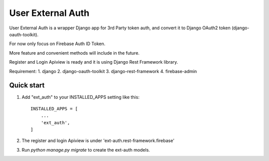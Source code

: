 =====
User External Auth
=====

User External Auth is a wrapper Django app for 3rd Party token auth, and convert it to Django OAuth2 token (django-oauth-toolkit). 

For now only focus on Firebase Auth ID Token. 

More feature and convenient methods will include in the future.

Register and Login Apiview is ready and it is using Django Rest Framework library.

Requirement:
1. django
2. django-oauth-toolkit
3. django-rest-framework
4. firebase-admin

Quick start
-----------

1. Add "ext_auth" to your INSTALLED_APPS setting like this::

    INSTALLED_APPS = [
        ...
        'ext_auth',
    ]

2. The register and login Apiview is under 'ext-auth.rest-framework.firebase'

3. Run `python manage.py migrate` to create the ext-auth models.
